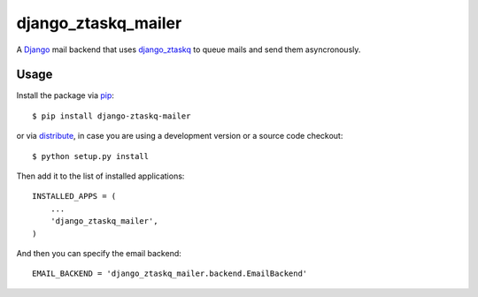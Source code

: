 django_ztaskq_mailer
====================

A Django_ mail backend that uses `django_ztaskq`_ to queue mails
and send them asyncronously.

Usage
-----

Install the package via pip_::

    $ pip install django-ztaskq-mailer

or via distribute_, in case you are using a development version
or a source code checkout::

    $ python setup.py install

Then add it to the list of installed applications::

    INSTALLED_APPS = (
        ...
        'django_ztaskq_mailer',
    )

And then you can specify the email backend::

    EMAIL_BACKEND = 'django_ztaskq_mailer.backend.EmailBackend'


.. _Django: http://www.djangoproject.com/
.. _`django_ztaskq`: https://github.com/awesomo/django_ztaskq
.. _pip: http://www.pip-installer.org/en/latest/index.html
.. _distribute: http://pypi.python.org/pypi/distribute/
